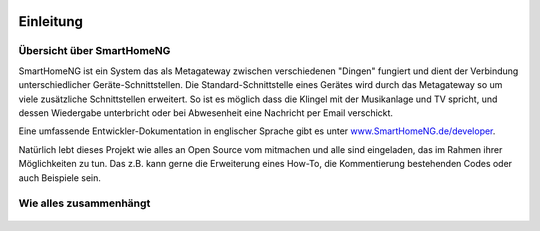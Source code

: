 
.. figure:: _static/img/logo_long.png
   :alt: Logo SmartHomeNG


Einleitung
==========

Übersicht über SmartHomeNG
--------------------------

SmartHomeNG ist ein System das als Metagateway zwischen verschiedenen
"Dingen" fungiert und dient der Verbindung unterschiedlicher
Geräte-Schnittstellen. Die Standard-Schnittstelle eines Gerätes wird
durch das Metagateway so um viele zusätzliche Schnittstellen erweitert.
So ist es möglich dass die Klingel mit der Musikanlage und TV spricht,
und dessen Wiedergabe unterbricht oder bei Abwesenheit eine Nachricht
per Email verschickt.

Eine umfassende Entwickler-Dokumentation in englischer Sprache gibt es
unter
`www.SmartHomeNG.de/developer <https://www.smarthomeng.de/developer>`__.

Natürlich lebt dieses Projekt wie alles an Open Source vom mitmachen und
alle sind eingeladen, das im Rahmen ihrer Möglichkeiten zu tun. Das z.B.
kann gerne die Erweiterung eines How-To, die Kommentierung bestehenden
Codes oder auch Beispiele sein.

Wie alles zusammenhängt
-----------------------

.. figure:: /_static/img/SmarthomeNG_V1.7.0.svg
   :alt: Image
